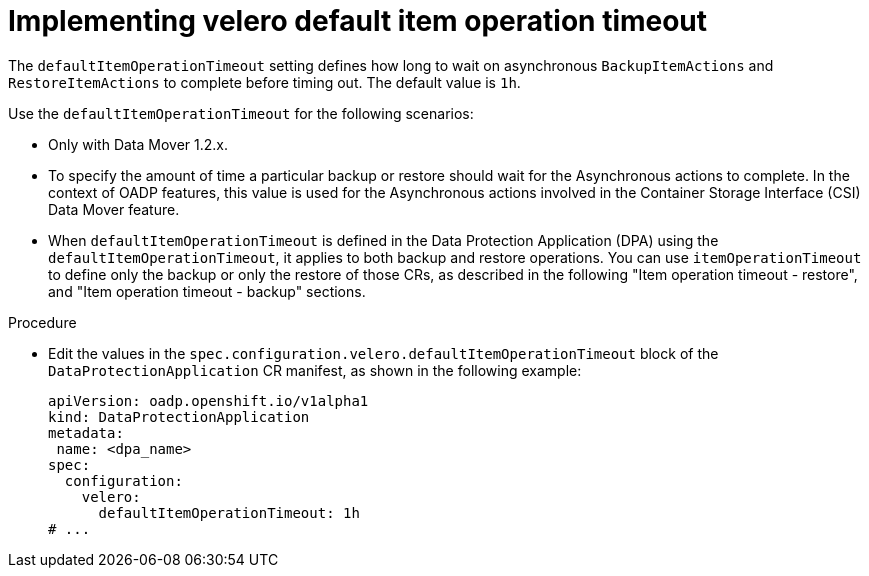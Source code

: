 // Module included in the following assemblies:
//
// * backup_and_restore/application_backup_and_restore/troubleshooting/oadp-timeouts.adoc
//
:_mod-docs-content-type: PROCEDURE
[id="velero-default-item-operation-timeout_{context}"]
= Implementing velero default item operation timeout

[role="_abstract"]
The `defaultItemOperationTimeout` setting defines how long to wait on asynchronous `BackupItemActions` and `RestoreItemActions` to complete before timing out. The default value is `1h`.

Use the `defaultItemOperationTimeout` for the following scenarios:

* Only with Data Mover 1.2.x.
* To specify the amount of time a particular backup or restore should wait for the Asynchronous actions to complete. In the context of OADP features, this value is used for the Asynchronous actions involved in the Container Storage Interface (CSI) Data Mover feature.
* When `defaultItemOperationTimeout` is defined in the Data Protection Application (DPA)  using the `defaultItemOperationTimeout`, it applies to both backup and restore operations. You can use `itemOperationTimeout` to define only the backup or only the restore of those CRs, as described in the following "Item operation timeout - restore", and "Item operation timeout - backup" sections.

.Procedure

* Edit the values in the `spec.configuration.velero.defaultItemOperationTimeout` block of the `DataProtectionApplication` CR manifest, as shown in the following example:
+
[source,yaml]
----
apiVersion: oadp.openshift.io/v1alpha1
kind: DataProtectionApplication
metadata:
 name: <dpa_name>
spec:
  configuration:
    velero:
      defaultItemOperationTimeout: 1h
# ...
----